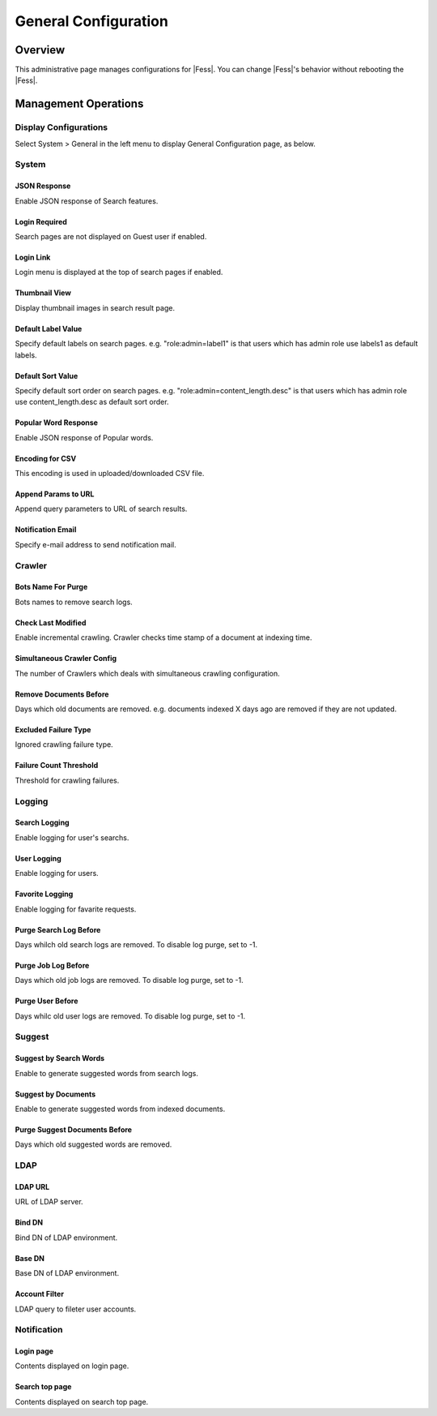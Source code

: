 =====================
General Configuration
=====================

Overview
========

This administrative page manages configurations for |Fess|.
You can change |Fess|'s behavior without rebooting the |Fess|.

Management Operations
========

Display Configurations
----------------------

Select System > General in the left menu to display General Configuration page, as below.

|image0|

System
--------

JSON Response
:::::::::::::

Enable JSON response of Search features.

Login Required
::::::::::::::

Search pages are not displayed on Guest user if enabled.

Login Link
::::::::::

Login menu is displayed at the top of search pages if enabled.

Thumbnail View
::::::::::::::

Display thumbnail images in search result page.

Default Label Value
:::::::::::::::::::

Specify default labels on search pages.
e.g. "role:admin=label1" is that users which has admin role use labels1 as default labels.

Default Sort Value
::::::::::::::

Specify default sort order on search pages.
e.g. "role:admin=content_length.desc" is that users which has admin role use content_length.desc as default sort order.

Popular Word Response
::::::::::::::

Enable JSON response of Popular words.

Encoding for CSV
::::::::::::::

This encoding is used in uploaded/downloaded CSV file.

Append Params to URL
::::::::::::::

Append query parameters to URL of search results.

Notification Email
::::::::::::::

Specify e-mail address to send notification mail.

Crawler
--------

Bots Name For Purge
::::::::::::::

Bots names to remove search logs.

Check Last Modified
::::::::::::::

Enable incremental crawling.
Crawler checks time stamp of a document at indexing time.

Simultaneous Crawler Config
::::::::::::::

The number of Crawlers which deals with simultaneous crawling configuration.

Remove Documents Before
::::::::::::::

Days which old documents are removed.
e.g. documents indexed X days ago are removed if they are not updated.

Excluded Failure Type
::::::::::::::

Ignored crawling failure type.

Failure Count Threshold
::::::::::::::

Threshold for crawling failures.

Logging
--------

Search Logging
::::::::::::::

Enable logging for user's searchs.

User Logging
::::::::::::::

Enable logging for users.

Favorite Logging
::::::::::::::

Enable logging for favarite requests.

Purge Search Log Before
::::::::::::::

Days whilch old search logs are removed.
To disable log purge, set to -1.

Purge Job Log Before
::::::::::::::

Days which old job logs are removed.
To disable log purge, set to -1.

Purge User Before
::::::::::::::

Days whilc old user logs are removed.
To disable log purge, set to -1.

Suggest
--------

Suggest by Search Words
::::::::::::::

Enable to generate suggested words from search logs.

Suggest by Documents
::::::::::::::

Enable to generate suggested words from indexed documents.

Purge Suggest Documents Before
::::::::::::::

Days which old suggested words are removed.

LDAP
--------

LDAP URL
::::::::::::::

URL of LDAP server.

Bind DN
::::::::::::::

Bind DN of LDAP environment.

Base DN
::::::::::::::

Base DN of LDAP environment.

Account Filter
::::::::::::::

LDAP query to fileter user accounts.

Notification
--------

Login page
::::::::::::::

Contents displayed on login page.

Search top page
::::::::::::::

Contents displayed on search top page.



.. |image0| image:: ../../../resources/images/en/10.2/admin/general-1.png

